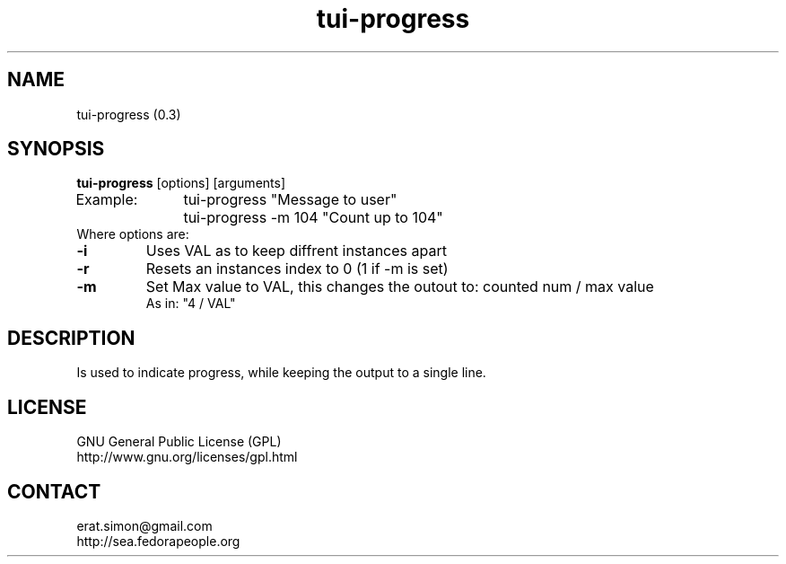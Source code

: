 .TH "tui-progress" "1" "2014 04 26" "Simon Arjuna Erat (sea)" "TUI 0.5.0"

.SH NAME
tui-progress (0.3)

.SH SYNOPSIS
\fBtui-progress\fP [options] [arguments]
.br
Example:	tui-progress "Message to user"
.br
		tui-progress -m 104 "Count up to 104"
.br
Where options are:
.IP \fB-i\fP "VAL"
Uses VAL as to keep diffrent instances apart
.IP \fB-r\fP
Resets an instances index to 0 (1 if -m is set)
.IP \fB-m\fP "VAL"
Set Max value to VAL, this changes the outout to:	counted num / max value
.br
As in: "4 / VAL"

.SH DESCRIPTION
.PP
Is used to indicate progress, while keeping the output to a single line.

.SH LICENSE
GNU General Public License (GPL)
.br
http://www.gnu.org/licenses/gpl.html

.SH CONTACT
erat.simon@gmail.com
.br
http://sea.fedorapeople.org

